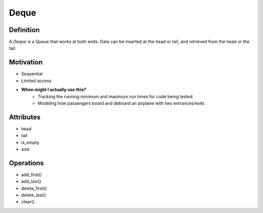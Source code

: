 .. slideconf:: 
    :autoslides: False

.. slide:: Deque
    :level: 1

    .. rst-class:: left

    A *Deque* is a Queue that works at both ends. Data can be inserted at the head or tail, and retrieved from the head or the tail.


    .. image:: http://www.codeproject.com/KB/recipes/669131/deque.png
        :width: 400px
        :alt: An example of a data Deque. Source: http://www.codeproject.com

.. slide:: Motivation 
    :level: 2

    .. rst-class:: build

    * Sequential 
    * Limited access
    * **When might I actually use this?**
        - Tracking the running minimum and maximum run times for code being tested
        - Modeling how passengers board and deboard an airplane with two entrances/exits
       

.. slide:: Attributes 
    :level: 2

    .. rst-class:: build

    * head
    * tail
    * is_empty
    * size


.. slide:: Operations 
    :level: 2

    .. rst-class:: build

    * add_first()
    * add_last()
    * delete_first()
    * delete_last()
    * clear()



=====
Deque
=====

Definition
==========

A *Deque* is a Queue that works at both ends. Data can be inserted at the head or tail, and retrieved from the head or the tail.

.. image:: http://www.codeproject.com/KB/recipes/669131/deque.png
    :width: 400px
    :alt: An example of a Deque. Source: http://www.codeproject.com

Motivation
==========

* Sequential 
* Limited access
* **When might I actually use this?**
    - Tracking the running minimum and maximum run times for code being tested
    - Modeling how passengers board and deboard an airplane with two entrances/exits


Attributes
==========

* head
* tail
* is_empty
* size


Operations
==========

* add_first()
* add_last()
* delete_first()
* delete_last()
* clear()


